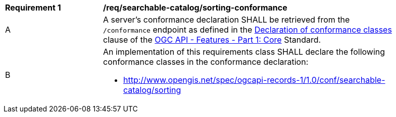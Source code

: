 [[req_searchable-catalog_sorting-conformance]]
[width="90%",cols="2,6a"]
|===
^|*Requirement {counter:req-id}* |*/req/searchable-catalog/sorting-conformance*
^|A |A server's conformance declaration SHALL be retrieved from the `/conformance` endpoint as defined in the http://docs.ogc.org/is/17-069r3/17-069r3.html#_declaration_of_conformance_classes[Declaration of conformance classes] clause of the http://docs.ogc.org/is/17-069r3/17-069r3.html[OGC API - Features - Part 1: Core] Standard.
^|B |An implementation of this requirements class SHALL declare the following conformance classes in the conformance declaration:

* http://www.opengis.net/spec/ogcapi-records-1/1.0/conf/searchable-catalog/sorting
|===
